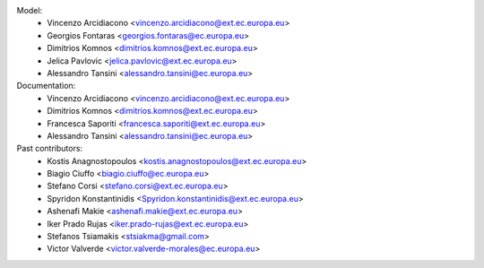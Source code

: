 Model:
    - Vincenzo Arcidiacono <vincenzo.arcidiacono@ext.ec.europa.eu>
    - Georgios Fontaras <georgios.fontaras@ec.europa.eu>
    - Dimitrios Komnos <dimitrios.komnos@ext.ec.europa.eu>
    - Jelica Pavlovic <jelica.pavlovic@ext.ec.europa.eu>
    - Alessandro Tansini <alessandro.tansini@ec.europa.eu>

Documentation:
    - Vincenzo Arcidiacono <vincenzo.arcidiacono@ext.ec.europa.eu>
    - Dimitrios Komnos <dimitrios.komnos@ext.ec.europa.eu>
    - Francesca Saporiti <francesca.saporiti@ext.ec.europa.eu>
    - Alessandro Tansini <alessandro.tansini@ec.europa.eu>

Past contributors:
    - Kostis Anagnostopoulos <kostis.anagnostopoulos@ext.ec.europa.eu>
    - Biagio Ciuffo <biagio.ciuffo@ec.europa.eu>
    - Stefano Corsi <stefano.corsi@ext.ec.europa.eu>
    - Spyridon Konstantinidis <Spyridon.konstantinidis@ext.ec.europa.eu>
    - Ashenafi Makie <ashenafi.makie@ext.ec.europa.eu>
    - Iker Prado Rujas <iker.prado-rujas@ext.ec.europa.eu>
    - Stefanos Tsiamakis <stsiakma@gmail.com>
    - Victor Valverde <victor.valverde-morales@ec.europa.eu>